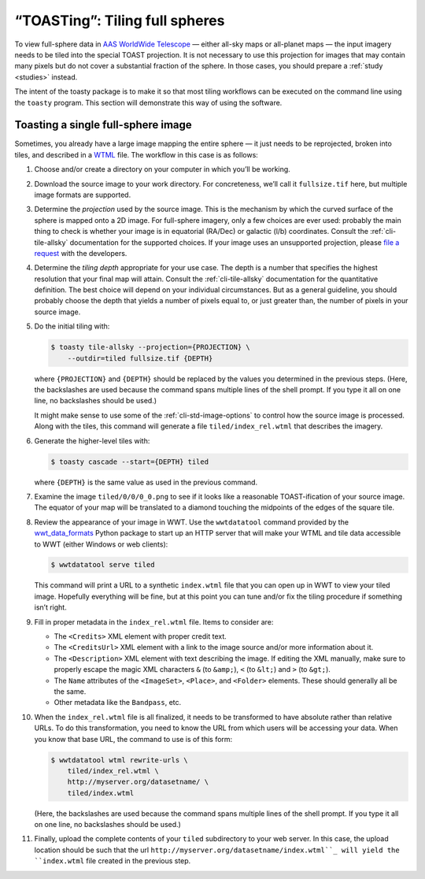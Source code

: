 .. toasting:

===============================
“TOASTing”: Tiling full spheres
===============================

To view full-sphere data in `AAS WorldWide Telescope`_ — either all-sky maps or
all-planet maps — the input imagery needs to be tiled into the special TOAST
projection. It is not necessary to use this projection for images that may
contain many pixels but do not cover a substantial fraction of the sphere. In
those cases, you should prepare a :ref:`study <studies>` instead.

.. _AAS WorldWide Telescope: http://worldwidetelescope.org/

The intent of the toasty package is to make it so that most tiling workflows can
be executed on the command line using the ``toasty`` program. This section will
demonstrate this way of using the software.


Toasting a single full-sphere image
===================================

Sometimes, you already have a large image mapping the entire sphere — it just
needs to be reprojected, broken into tiles, and described in a `WTML`_ file. The
workflow in this case is as follows:

.. _WTML: https://docs.worldwidetelescope.org/data-guide/1/data-file-formats/collections/

1. Choose and/or create a directory on your computer in which you’ll be working.

2. Download the source image to your work directory. For concreteness, we’ll
   call it ``fullsize.tif`` here, but multiple image formats are supported.

3. Determine the *projection* used by the source image. This is the mechanism by
   which the curved surface of the sphere is mapped onto a 2D image. For
   full-sphere imagery, only a few choices are ever used: probably the main
   thing to check is whether your image is in equatorial (RA/Dec) or galactic
   (l/b) coordinates. Consult the :ref:`cli-tile-allsky` documentation for the
   supported choices. If your image uses an unsupported projection, please `file
   a request`_ with the developers.

4. Determine the *tiling depth* appropriate for your use case. The depth is a number
   that specifies the highest resolution that your final map will attain.
   Consult the :ref:`cli-tile-allsky` documentation for the quantitative
   definition. The best choice will depend on your individual circumstances. But
   as a general guideline, you should probably choose the depth that yields a
   number of pixels equal to, or just greater than, the number of pixels in your
   source image.

5. Do the initial tiling with:

   .. code-block:: shell

      $ toasty tile-allsky --projection={PROJECTION} \
          --outdir=tiled fullsize.tif {DEPTH}

   where ``{PROJECTION}`` and ``{DEPTH}`` should be replaced by the values you
   determined in the previous steps. (Here, the backslashes are used because the
   command spans multiple lines of the shell prompt. If you type it all on one
   line, no backslashes should be used.)

   It might make sense to use some of the :ref:`cli-std-image-options` to
   control how the source image is processed. Along with the tiles, this command
   will generate a file ``tiled/index_rel.wtml`` that describes the imagery.

6. Generate the higher-level tiles with:

   .. code-block:: shell

      $ toasty cascade --start={DEPTH} tiled

   where ``{DEPTH}`` is the same value as used in the previous command.

7. Examine the image ``tiled/0/0/0_0.png`` to see if it looks like a reasonable
   TOAST-ification of your source image. The equator of your map will be
   translated to a diamond touching the midpoints of the edges of the square
   tile.

8. Review the appearance of your image in WWT. Use the ``wwtdatatool`` command
   provided by the `wwt_data_formats`_ Python package to start up an HTTP server
   that will make your WTML and tile data accessible to WWT (either Windows or
   web clients):

   .. code-block:: shell

      $ wwtdatatool serve tiled

   This command will print a URL to a synthetic ``index.wtml`` file that you can
   open up in WWT to view your tiled image. Hopefully everything will be fine,
   but at this point you can tune and/or fix the tiling procedure if something
   isn’t right.

9. Fill in proper metadata in the ``index_rel.wtml`` file. Items to consider are:

   - The ``<Credits>`` XML element with proper credit text.

   - The ``<CreditsUrl>`` XML element with a link to the image source and/or
     more information about it.

   - The ``<Description>`` XML element with text describing the image. If editing
     the XML manually, make sure to properly escape the magic XML characters
     ``&`` (to ``&amp;``), ``<`` (to ``&lt;``) and ``>`` (to ``&gt;``).

   - The ``Name`` attributes of the ``<ImageSet>``, ``<Place>``, and ``<Folder>``
     elements. These should generally all be the same.

   - Other metadata like the ``Bandpass``, etc.

10. When the ``index_rel.wtml`` file is all finalized, it needs to be transformed
    to have absolute rather than relative URLs. To do this transformation, you need
    to know the URL from which users will be accessing your data. When you know that
    base URL, the command to use is of this form:

    .. code-block:: shell

       $ wwtdatatool wtml rewrite-urls \
           tiled/index_rel.wtml \
           http://myserver.org/datasetname/ \
           tiled/index.wtml

    (Here, the backslashes are used because the command spans multiple lines of
    the shell prompt. If you type it all on one line, no backslashes should be
    used.)

11. Finally, upload the complete contents of your ``tiled`` subdirectory to your
    web server. In this case, the upload location should be such that the url
    ``http://myserver.org/datasetname/index.wtml``_ will yield the
    ``index.wtml`` file created in the previous step.

.. _file a request: https://github.com/WorldWideTelescope/toasty/issues/
.. _wwt_data_formats: https://wwt-data-formats.readthedocs.io/
